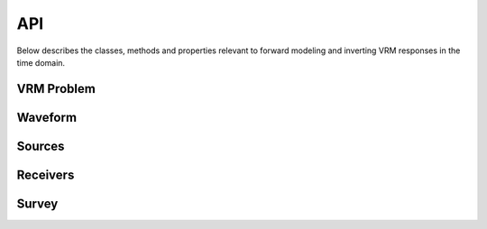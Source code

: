 .. _api_VRM:



API
***

Below describes the classes, methods and properties relevant to forward modeling and inverting VRM responses in the time domain.


VRM Problem
===========

.. .. automodule:: SimPEG.VRM.ProblemVRM
..     :show-inheritance:
..     :members:
..     :undoc-members:
..     :inherited-members:


Waveform
========

.. .. automodule:: SimPEG.VRM.WaveformVRM
..     :show-inheritance:
..     :members:
..     :undoc-members:
..     :inherited-members:

Sources
=======

.. .. automodule:: SimPEG.VRM.SrcVRM
..     :show-inheritance:
..     :members:
..     :undoc-members:
..     :inherited-members:

Receivers
=========

.. .. automodule:: SimPEG.VRM.RxVRM
..     :show-inheritance:
..     :members:
..     :undoc-members:
..     :inherited-members:

Survey
======

.. .. automodule:: SimPEG.VRM.SurveyVRM
..     :show-inheritance:
..     :members:
..     :undoc-members:
..     :inherited-members:


